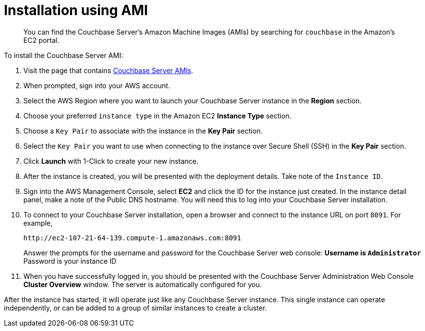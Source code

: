 [#topic_zf5_lwt_xs]
= Installation using AMI

[abstract]
You can find the Couchbase Server's Amazon Machine Images (AMIs) by searching for `couchbase` in the Amazon’s EC2 portal.

To install the Couchbase Server AMI:

. Visit the page that contains https://aws.amazon.com/marketplace/seller-profile?id=1a064a14-5ac2-4980-9167-15746aabde72[Couchbase Server AMIs].
. When prompted, sign into your AWS account.
. Select the AWS Region where you want to launch your Couchbase Server instance in the [.uicontrol]*Region* section.
. Choose your preferred `instance type` in the Amazon EC2 [.uicontrol]*Instance Type* section.
. Choose a `Key Pair` to associate with the instance in the [.uicontrol]*Key Pair* section.
. Select the `Key Pair` you want to use when connecting to the instance over Secure Shell (SSH) in the [.uicontrol]*Key Pair* section.
. Click [.uicontrol]*Launch* with 1-Click to create your new instance.
. After the instance is created, you will be presented with the deployment details.
Take note of the `Instance ID`.
. Sign into the AWS Management Console, select [.uicontrol]*EC2* and click the ID for the instance just created.
In the instance detail panel, make a note of the Public DNS hostname.
You will need this to log into your Couchbase Server installation.
. To connect to your Couchbase Server installation, open a browser and connect to the instance URL on port `8091`.
For example,
+
----
http://ec2-107-21-64-139.compute-1.amazonaws.com:8091
----
+
Answer the prompts for the username and password for the Couchbase Server web console:
 ** Username is `Administrator`
 ** Password is your instance ID

. When you have successfully logged in, you should be presented with the Couchbase Server Administration Web Console [.uicontrol]*Cluster Overview* window.
The server is automatically configured for you.

After the instance has started, it will operate just like any Couchbase Server instance.
This single instance can operate independently, or can be added to a group of similar instances to create a cluster.
